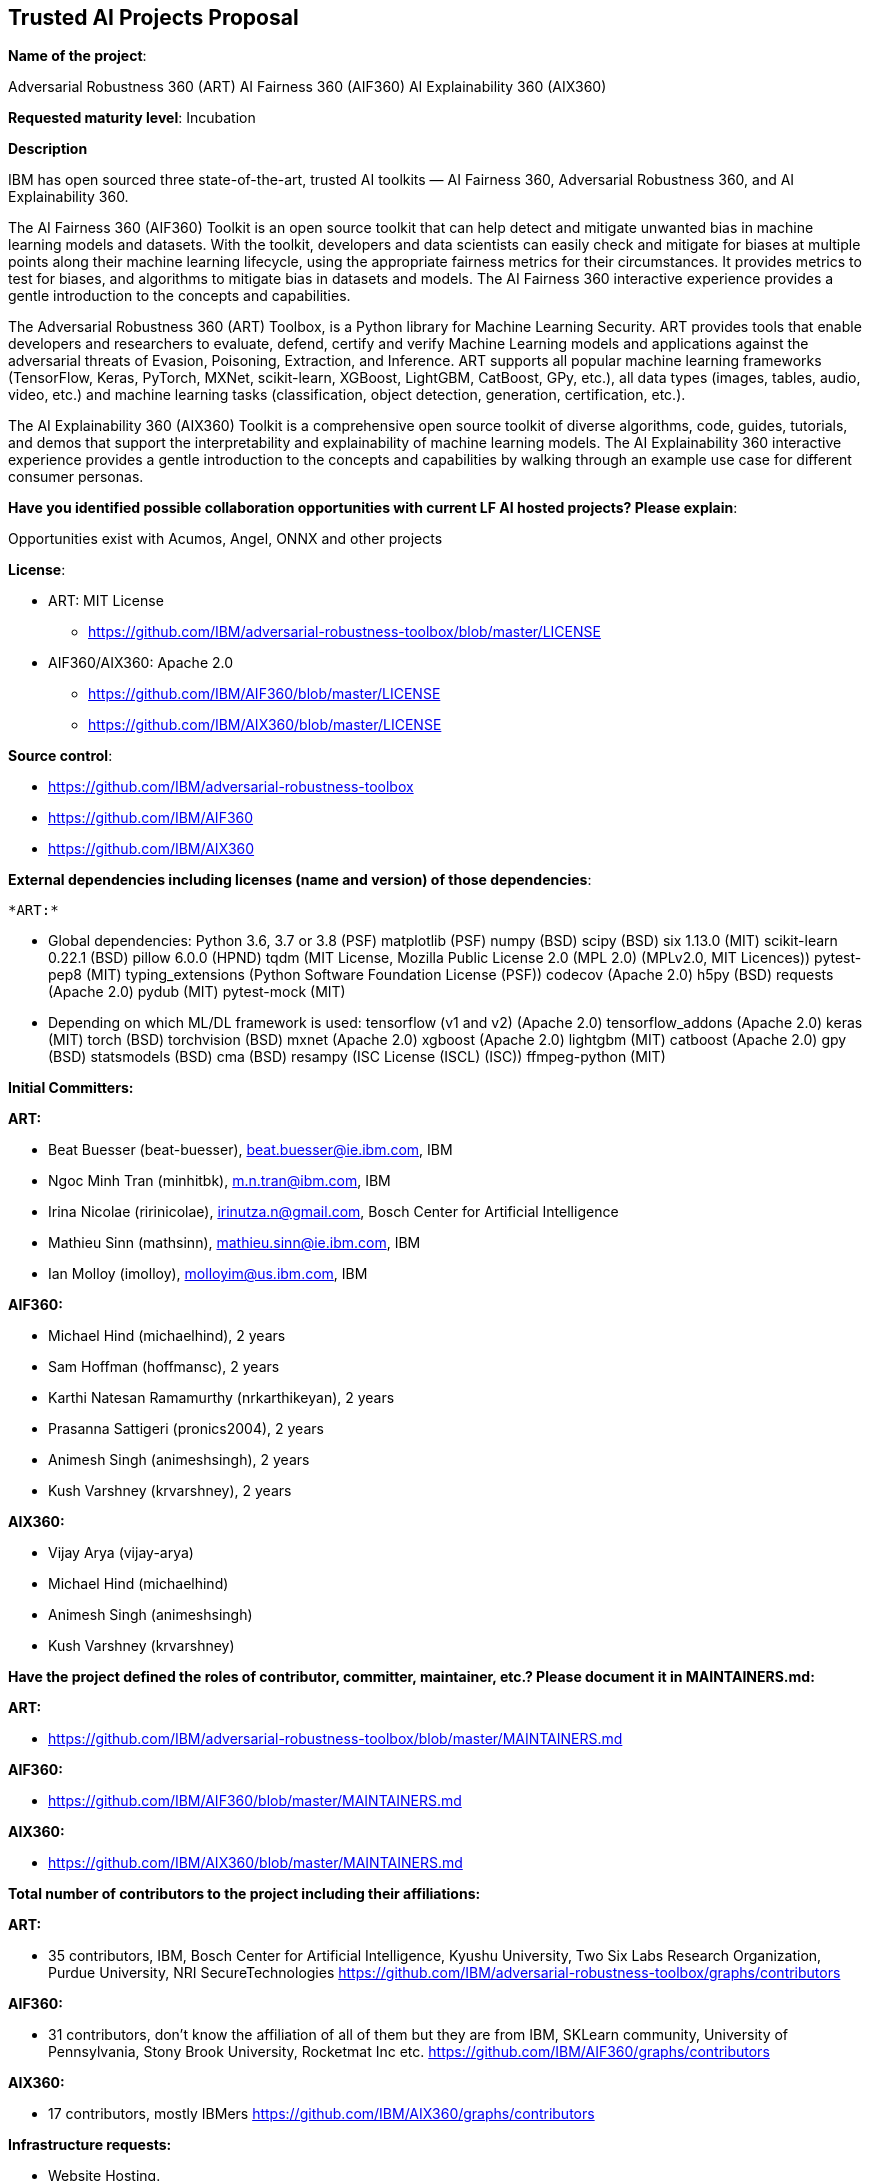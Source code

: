 == Trusted AI Projects Proposal

*Name of the project*: 

Adversarial Robustness 360 (ART)
AI Fairness 360 (AIF360)
AI Explainability 360 (AIX360)

*Requested maturity level*: Incubation

*Description*

IBM has open sourced three state-of-the-art, trusted AI toolkits  — AI Fairness 360, Adversarial Robustness 360, and 
AI Explainability 360.

The AI Fairness 360 (AIF360) Toolkit is an open source toolkit that can help detect and mitigate unwanted bias in machine 
learning models and datasets. With the toolkit, developers and data scientists can easily check and mitigate for biases at 
multiple points along their machine learning lifecycle, using the appropriate fairness metrics for their circumstances. 
It provides metrics to test for biases, and algorithms to mitigate bias in datasets and models. The AI Fairness 360 
interactive experience provides a gentle introduction to the concepts and capabilities. 


The Adversarial Robustness 360 (ART) Toolbox, is a Python library for Machine Learning Security. ART provides tools that 
enable developers and researchers to evaluate, defend, certify and verify Machine Learning models and applications against 
the adversarial threats of Evasion, Poisoning, Extraction, and Inference. ART supports all popular machine learning 
frameworks (TensorFlow, Keras, PyTorch, MXNet, scikit-learn, XGBoost, LightGBM, CatBoost, GPy, etc.), all data types 
(images, tables, audio, video, etc.) and machine learning tasks (classification, object detection, generation, 
certification, etc.).


The AI Explainability 360 (AIX360) Toolkit is a comprehensive open source toolkit of diverse algorithms, code, guides, 
tutorials, and demos that support the interpretability and explainability of machine learning models. The AI Explainability 
360 interactive experience provides a gentle introduction to the concepts and capabilities by walking through an example 
use case for different consumer personas.

*Have you identified possible collaboration opportunities with current LF AI hosted projects? Please explain*:

Opportunities exist with Acumos, Angel, ONNX and other projects


*License*: 

  - ART: MIT License 
    * https://github.com/IBM/adversarial-robustness-toolbox/blob/master/LICENSE

  - AIF360/AIX360: Apache 2.0
     * https://github.com/IBM/AIF360/blob/master/LICENSE
     * https://github.com/IBM/AIX360/blob/master/LICENSE

*Source control*:

  * https://github.com/IBM/adversarial-robustness-toolbox
  * https://github.com/IBM/AIF360
  * https://github.com/IBM/AIX360

*External dependencies including licenses (name and version) of those dependencies*:

  *ART:*

    * Global dependencies:
Python 3.6, 3.7 or 3.8 (PSF)
matplotlib (PSF)
numpy (BSD)
scipy (BSD)
six 1.13.0 (MIT)
scikit-learn 0.22.1 (BSD)
pillow 6.0.0 (HPND)
tqdm (MIT License, Mozilla Public License 2.0 (MPL 2.0) (MPLv2.0, MIT Licences))
pytest-pep8 (MIT)
typing_extensions (Python Software Foundation License (PSF))
codecov (Apache 2.0)
h5py (BSD)
requests (Apache 2.0)
pydub (MIT)
pytest-mock (MIT)

  * Depending on which ML/DL framework is used:
tensorflow (v1 and v2) (Apache 2.0)
tensorflow_addons (Apache 2.0)
keras (MIT)
torch (BSD)
torchvision (BSD)
mxnet (Apache 2.0)
xgboost (Apache 2.0)
lightgbm (MIT)
catboost (Apache 2.0)
gpy (BSD)
statsmodels (BSD)
cma (BSD)
resampy (ISC License (ISCL) (ISC))
ffmpeg-python (MIT)


*Initial Committers:*

*ART:*

  - Beat Buesser (beat-buesser), beat.buesser@ie.ibm.com, IBM
  - Ngoc Minh Tran (minhitbk), m.n.tran@ibm.com, IBM
  - Irina Nicolae (ririnicolae), irinutza.n@gmail.com, Bosch Center for Artificial Intelligence
  - Mathieu Sinn (mathsinn), mathieu.sinn@ie.ibm.com, IBM
  - Ian Molloy (imolloy), molloyim@us.ibm.com, IBM

*AIF360:*

  - Michael Hind (michaelhind), 2 years
  - Sam Hoffman (hoffmansc), 2 years
  - Karthi Natesan Ramamurthy (nrkarthikeyan), 2 years
  - Prasanna Sattigeri (pronics2004), 2 years
  - Animesh Singh (animeshsingh), 2 years
  - Kush Varshney (krvarshney), 2 years

*AIX360:*

  - Vijay Arya (vijay-arya)
  - Michael Hind (michaelhind)
  - Animesh Singh (animeshsingh)
  - Kush Varshney (krvarshney)

*Have the project defined the roles of contributor, committer, maintainer, etc.? Please document it in MAINTAINERS.md:*

*ART:*

  - https://github.com/IBM/adversarial-robustness-toolbox/blob/master/MAINTAINERS.md

*AIF360:*

  - https://github.com/IBM/AIF360/blob/master/MAINTAINERS.md

*AIX360:*

  - https://github.com/IBM/AIX360/blob/master/MAINTAINERS.md

*Total number of contributors to the project including their affiliations:*

*ART:*

  - 35 contributors, IBM, Bosch Center for Artificial Intelligence, Kyushu University, Two Six Labs Research Organization,  
Purdue University, NRI SecureTechnologies
https://github.com/IBM/adversarial-robustness-toolbox/graphs/contributors

*AIF360:*

  - 31 contributors, don't know the affiliation of all of them but they are from IBM, SKLearn community, University of 
Pennsylvania, Stony Brook University, Rocketmat Inc etc.
https://github.com/IBM/AIF360/graphs/contributors

*AIX360:*

  - 17 contributors, mostly IBMers
https://github.com/IBM/AIX360/graphs/contributors

*Infrastructure requests:*

  - Website Hosting.

*Current mailing lists:*
  - Projects currenlty do not have mailing lists.  We request that LF setup several lists using the trusted.ai domain name.

*Resources:* 

  * Discussions - Slack
  * CI - Each of the projects have their own build and CI (Travis CI).
  * Issues - each repo tracks its issues via GitHub.
  * packages - each repo publishes it's own packages to pypi

*Website:*

*ART:*

  - https://art-demo.mybluemix.net/

*AIF360:*

  - http://aif360.mybluemix.net/

*AIX360:*

  - http://aix360.mybluemix.net/

*Release methodology & mechanics:*

*ART:*

  - https://github.com/IBM/adversarial-robustness-toolbox/releases
  - https://github.com/IBM/adversarial-robustness-toolbox/wiki/Releasing-ART

*AIF360:*

  - https://github.com/IBM/AIF360/releases

*AIX360:*

  - https://github.com/IBM/AIX360/releases

*Social media accounts:*

*ART:*

  - https://art-demo.mybluemix.net/

*AIF360:*

  - http://aif360.mybluemix.net/

*AIX360:*

  - http://aix360.mybluemix.net/

*Existing sponsorship:*

*ART:*
Since January 2020, IBM Research is under a 4-year $3.4M contract with DARPA for their Guaranteeing AI Robustness against Deceptions (GARD) program. Under this program, IBM will extend ART to support additional types of input data, ML/DL models and modeling tasks (e.g. object detection, regression, sequence-to-sequence predictions). Moreover, IBM will work with Government Evaluators on using ART for the evaluation of novel defenses against adversarial attacks developed under the GARD program.
https://www.ibm.com/blogs/research/2020/02/3-4m-darpa-grant-awarded-to-ibm-to-defend-ai-against-adversarial-attacks/
